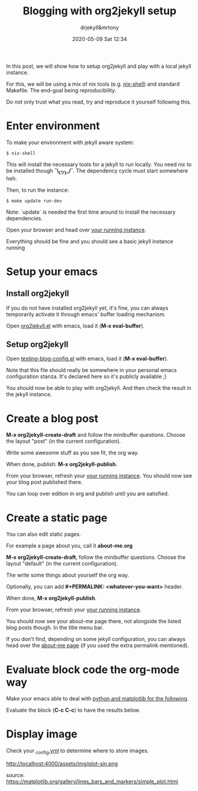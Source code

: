 #+STARTUP: showall
#+STARTUP: hidestars
#+OPTIONS: H:2 num:t tags:t toc:t timestamps:t
#+LAYOUT: post
#+AUTHOR: drjekyll&mrtony
#+DATE: 2020-05-09 Sat 12:34
#+TITLE: Blogging with org2jekyll setup
#+DESCRIPTION: A post demo to blog with org2jekyll
#+TAGS: blog org2jekyll setup jekyll
#+CATEGORIES: blog org2jekyll setup jekyll

In this post, we will show how to setup org2jekyll and play with a local jekyll
instance.

For this, we will be using a mix of nix tools (e.g. [[https://nixos.wiki/wiki/Development_environment_with_nix-shell][nix-shell]]) and standard
Makefile. The end-goal being reproducibility.

Do not only trust what you read, try and reproduce it yourself following this.

* Enter environment

To make your environment with jekyll aware system:
#+BEGIN_SRC shell
$ nix-shell
#+END_SRC

This will install the necessary tools for a jekyll to run locally. You need nix
to be installed though *¯\_(ツ)_/¯*. The dependency cycle must start somewhere
heh.

Then, to run the instance:

#+BEGIN_SRC shell
$ make update run-dev
#+END_SRC

Note: `update` is needed the first time around to install the necessary
dependencies.

Open your browser and head over [[http://localhost:4000][your running instance]].

Everything should be fine and you should see a basic jekyll instance running

* Setup your emacs

** Install org2jekyll

If you do not have installed org2jekyll yet, it's fine, you can always
temporarily activate it through emacs' buffer loading mechanism.

Open [[https://github.com/ardumont/org2jekyll/blob/master/org2jekyll.el][org2jekyll.el]] with emacs, load it (**M-x eval-buffer**).

** Setup org2jekyll

Open [[https://github.com/ardumont/org2jekyll/blob/master/testing-blog/testing-blog-config.el][testing-blog-config.el]] with emacs, load it (**M-x eval-buffer**).

Note that this file should really be somewhere in your personal emacs
configuration stanza. It's declared here so it's publicly available ;)

You should now be able to play with org2jekyll. And then check the result in
the jekyll instance.

* Create a blog post

**M-x org2jekyll-create-draft** and follow the minibuffer questions. Choose the
layout "post" (in the current configuration).

Write some awesome stuff as you see fit, the org way.

When done, publish: **M-x org2jekyll-publish**.

From your browser, refresh your [[http://localhost:4000][your running instance]].
You should now see your blog post published there.

You can loop over edition in org and publish until you are satisfied.

* Create a static page

You can also edit static pages.

For example a page about you, call it *about-me.org*

**M-x org2jekyll-create-draft**, follow the minibuffer questions. Choose the
layout "default" (in the current configuration).

The write some things about yourself the org way.

Optionally, you can add **#+PERMALINK: <whatever-you-want>** header.

When done, **M-x org2jekyll-publish**.

From your browser, refresh your [[http://localhost:4000][your running instance]].

You should now see your about-me page there, not alongside the listed blog
posts though. In the title menu bar.

If you don't find, depending on some jekyll configuration, you can always head
over the [[http://localhost:4000/about-me][about-me page]] (if you used the extra permalink mentioned).

* Evaluate block code the org-mode way

Make your emacs able to deal with [[https://gitlab.com/ardumont/home/-/blob/5afd58b89517dbe03a1510ce4fadb5200d80c5bb/emacs/default.nix#L140-142][python and matplotlib for the following]].

Evaluate the block (**C-c C-c**) to have the results below.

#+BEGIN_SRC python :session :results t :exports t
import os
import matplotlib
import matplotlib.pyplot as plt
import numpy as np

t = np.arange(0.0, 2.0, 0.01)
s = 1 + np.sin(2 * np.pi * t)

fig, ax = plt.subplots()
ax.plot(t, s)

ax.set(xlabel='time (s)', ylabel='voltage (mV)', title='Voltage over time')
ax.grid()

os.makedirs("./img", exist_ok=True)
fig.savefig("./img/plot-sin.png")
#+END_SRC

#+RESULTS:
| Text | (33.722222222222214 0.5 voltage (mV)) | Text | (0.5 23.52222222222222 time (s)) | Text | (0.5 1 Voltage over time) |

* Display image

Check your [[https://github.com/ardumont/org2jekyll/blob/master/testing-blog/_config.yml][_config.yml]] to determine where to store images.

http://localhost:4000/assets/img/plot-sin.png

source: https://matplotlib.org/gallery/lines_bars_and_markers/simple_plot.html

